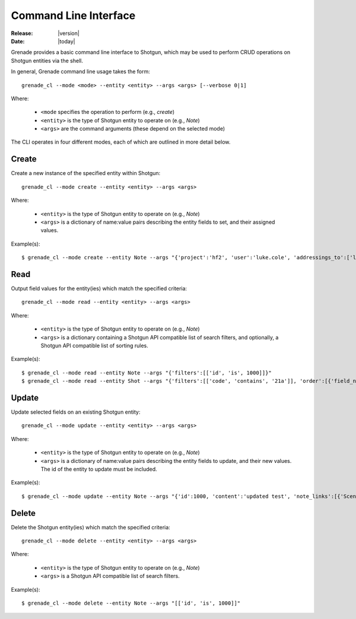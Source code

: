 **********************
Command Line Interface
**********************

:Release: |version|
:Date: |today|

Grenade provides a basic command line interface to Shotgun, which may be used
to perform CRUD operations on Shotgun entities via the shell.

In general, Grenade command line usage takes the form::

    grenade_cl --mode <mode> --entity <entity> --args <args> [--verbose 0|1]

Where:

    * ``<mode`` specifies the operation to perform (e.g., *create*)
    * ``<entity>`` is the type of Shotgun entity to operate on (e.g., *Note*)
    * ``<args>`` are the command arguments (these depend on the selected mode)

The CLI operates in four different modes, each of which are outlined in more 
detail below.

Create 
======

Create a new instance of the specified entity within Shotgun::

    grenade_cl --mode create --entity <entity> --args <args>

Where:
   
    * ``<entity>`` is the type of Shotgun entity to operate on (e.g., *Note*)
    * ``<args>`` is a dictionary of name:value pairs describing the entity fields to set, and their assigned values. 

Example(s)::

    $ grenade_cl --mode create --entity Note --args "{'project':'hf2', 'user':'luke.cole', 'addressings_to':['luke.cole'], 'subject':'grenade test', 'content':'test', 'note_links':[{'Scene':[['id', 'is', 1]]}, {'Shot':[['id', 'is', 6174]]}], 'sg_status_list':'clsd', 'sg_note_type':'Delivery'}"
 
Read
====

Output field values for the entity(ies) which match the specified criteria::

    grenade_cl --mode read --entity <entity> --args <args>

Where:

    * ``<entity>`` is the type of Shotgun entity to operate on (e.g., *Note*)
    * ``<args>`` is a dictionary containing a Shotgun API compatible list of search filters, and optionally, a Shotgun API compatible list of sorting rules.

Example(s)::

    $ grenade_cl --mode read --entity Note --args "{'filters':[['id', 'is', 1000]]}"
    $ grenade_cl --mode read --entity Shot --args "{'filters':[['code', 'contains', '21a']], 'order':[{'field_name':'code', 'direction':'asc'}]}"

Update
======

Update selected fields on an existing Shotgun entity::

    grenade_cl --mode update --entity <entity> --args <args>

Where:

    * ``<entity>`` is the type of Shotgun entity to operate on (e.g., *Note*)
    * ``<args>`` is a dictionary of name:value pairs describing the entity fields to update, and their new values. The id of the entity to update must be included.

Example(s)::

    $ grenade_cl --mode update --entity Note --args "{'id':1000, 'content':'updated test', 'note_links':[{'Scene':[['id', 'is', 1]]}]}"

Delete
======

Delete the Shotgun entity(ies) which match the specified criteria::

    grenade_cl --mode delete --entity <entity> --args <args>

Where:

    * ``<entity>`` is the type of Shotgun entity to operate on (e.g., *Note*)
    * ``<args>`` is a Shotgun API compatible list of search filters.

Example(s)::

    $ grenade_cl --mode delete --entity Note --args "[['id', 'is', 1000]]"
